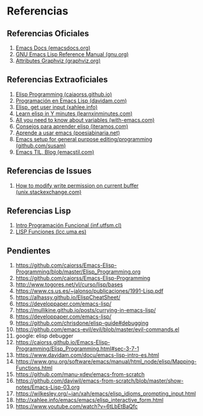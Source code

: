 #+STARTUP: inlineimages
  #+BEGIN_COMMENT
  https://github.com/caiorss/Emacs-Elisp-Programming/blob/master/Elisp_Programming.org

  (leyendo.. Strings)
  https://github.com/caiorss/Emacs-Elisp-Programming/blob/master/Elisp_Programming.org#strings
  #+END_COMMENT
* Referencias
** Referencias Oficiales
  1. [[https://emacsdocs.org/docs/elisp/Emacs-Lisp][Emacs Docs (emacsdocs.org)]]
  2. [[https://www.gnu.org/software/emacs/manual/elisp.html][GNU Emacs Lisp Reference Manual (gnu.org)]]
  3. [[https://graphviz.org/doc/info/attrs.html][Attributes Graphviz (graphviz.org)]]
** Referencias Extraoficiales
  2. [[https://caiorss.github.io/Emacs-Elisp-Programming/Elisp_Programming.html][Elisp Programming (caiaorss.github.io)]]
  3. [[https://www.davidam.com/docu/emacs-lisp-intro-es.html][Programación en Emacs Lisp (davidam.com)]]
  4. [[http://xahlee.info/emacs/emacs/elisp_idioms_prompting_input.html][Elisp, get user input (xahlee.info)]]
  5. [[https://learnxinyminutes.com/docs/es-es/elisp-es/][Learn elisp in Y minutes (learnxinminutes.com)]]
  6. [[https://with-emacs.com/posts/tutorials/almost-all-you-need-to-know-about-variables/][All you need to know about variables (with-emacs.com)]]
  7. [[https://www.iteramos.com/pregunta/10725/-consejos-para-aprender-elisp-][Consejos para aprender elisp (iteramos.com)]]
  8. [[https://poesiabinaria.net/2017/09/aprende-utilizar-emacs-abre-mente-desdobla-tus-dedos-trabaja-gusto-se-productivo/][Aprende a usar emacs (poesiabinaria.net)]]
  9. [[https://github.com/susam/emfy][Emacs setup for general purpose editing/programming (github.com/susam)]]
  10. [[https://emacstil.com/][Emacs TIL, Blog (emacstil.com)]]
** Referencias de Issues
  1. [[https://unix.stackexchange.com/questions/47724/how-to-modify-write-permission-on-current-buffer-in-emacs][How to modify write permission on current buffer (unix.stackexchange.com)]]
** Referencias Lisp
  1. [[https://www.inf.utfsm.cl/~noell/PLP-UCV/apunte04.pdf][Intro Programación Funcional (inf.utfsm.cl)]]
  2. [[http://www.lcc.uma.es/~iaic/LISP3.pdf][LISP Funciones (lcc.uma.es)]]
** Pendientes
  #+BEGIN_COMMENT
  Retomar el link (1) con *Closures*
  pd: quedaron cosas pendients de listas asociativas/de propiedades, let
  #+END_COMMENT
  
  1. https://github.com/caiorss/Emacs-Elisp-Programming/blob/master/Elisp_Programming.org
  2. https://github.com/caiorss/Emacs-Elisp-Programming
  3. http://www.togores.net/vl/curso/lisp/bases
  4. https://www.cs.us.es/~jalonso/publicaciones/1991-Lisp.pdf
  5. https://alhassy.github.io/ElispCheatSheet/
  6. https://developpaper.com/emacs-lisp/
  7. https://mullikine.github.io/posts/currying-in-emacs-lisp/
  8. https://developpaper.com/emacs-lisp/
  9. https://github.com/chrisdone/elisp-guide#debugging
  10. https://github.com/emacs-evil/evil/blob/master/evil-commands.el
  11. google: elisp debugger
  12. https://caiorss.github.io/Emacs-Elisp-Programming/Elisp_Programming.html#sec-3-7-1
  13. https://www.davidam.com/docu/emacs-lisp-intro-es.html
  14. https://www.gnu.org/software/emacs/manual/html_node/elisp/Mapping-Functions.html
  15. https://github.com/manu-xdev/emacs-from-scratch
  16. https://github.com/daviwil/emacs-from-scratch/blob/master/show-notes/Emacs-Lisp-03.org
  17. https://wilkesley.org/~ian/xah/emacs/elisp_idioms_prompting_input.html
  18. http://xahlee.info/emacs/emacs/elisp_interactive_form.html
  19. https://www.youtube.com/watch?v=6tLbEtBaQfc
